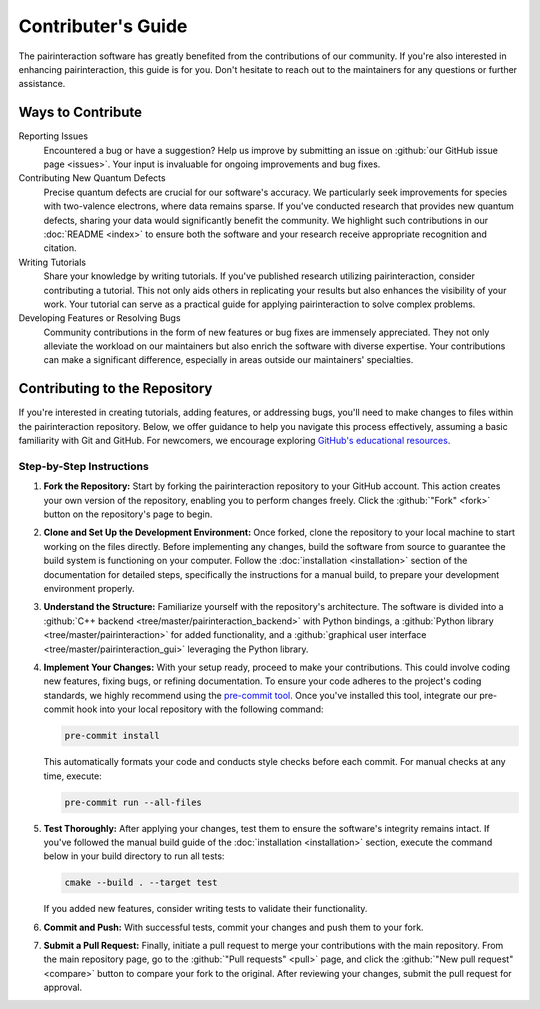 .. _Contributing:

Contributer's Guide
===================

The pairinteraction software has greatly benefited from the contributions of our community. If you're also interested in enhancing pairinteraction, this guide is for you. Don't hesitate to reach out to the maintainers for any questions or further assistance.

Ways to Contribute
------------------

Reporting Issues
    Encountered a bug or have a suggestion? Help us improve by submitting an issue on :github:`our GitHub issue page <issues>`. Your input is invaluable for ongoing improvements and bug fixes.

Contributing New Quantum Defects
    Precise quantum defects are crucial for our software's accuracy. We particularly seek improvements for species with two-valence electrons, where data remains sparse. If you've conducted research that provides new quantum defects, sharing your data would significantly benefit the community. We highlight such contributions in our :doc:`README <index>` to ensure both the software and your research receive appropriate recognition and citation.

Writing Tutorials
    Share your knowledge by writing tutorials. If you've published research utilizing pairinteraction, consider contributing a tutorial. This not only aids others in replicating your results but also enhances the visibility of your work. Your tutorial can serve as a practical guide for applying pairinteraction to solve complex problems.

Developing Features or Resolving Bugs
    Community contributions in the form of new features or bug fixes are immensely appreciated. They not only alleviate the workload on our maintainers but also enrich the software with diverse expertise. Your contributions can make a significant difference, especially in areas outside our maintainers' specialties.

Contributing to the Repository
------------------------------

If you're interested in creating tutorials, adding features, or addressing bugs, you'll need to make changes to files within the pairinteraction repository.
Below, we offer guidance to help you navigate this process effectively, assuming a basic familiarity with Git and GitHub. For newcomers, we encourage exploring `GitHub's educational resources`_.

.. _GitHub's educational resources: https://docs.github.com/en/get-started

Step-by-Step Instructions
^^^^^^^^^^^^^^^^^^^^^^^^^

1. **Fork the Repository:** Start by forking the pairinteraction repository to your GitHub account. This action creates your own version of the repository, enabling you to perform changes freely. Click the :github:`"Fork" <fork>` button on the repository's page to begin.

2. **Clone and Set Up the Development Environment:** Once forked, clone the repository to your local machine to start working on the files directly. Before implementing any changes, build the software from source to guarantee the build system is functioning on your computer. Follow the :doc:`installation <installation>` section of the documentation for detailed steps, specifically the instructions for a manual build, to prepare your development environment properly.

3. **Understand the Structure:** Familiarize yourself with the repository's architecture. The software is divided into a :github:`C++ backend <tree/master/pairinteraction_backend>` with Python bindings, a :github:`Python library <tree/master/pairinteraction>` for added functionality, and a :github:`graphical user interface <tree/master/pairinteraction_gui>` leveraging the Python library.

4. **Implement Your Changes:** With your setup ready, proceed to make your contributions. This could involve coding new features, fixing bugs, or refining documentation. To ensure your code adheres to the project's coding standards, we highly recommend using the `pre-commit tool`_. Once you've installed this tool, integrate our pre-commit hook into your local repository with the following command:

   .. code-block:: bash

       pre-commit install

   This automatically formats your code and conducts style checks before each commit. For manual checks at any time, execute:

   .. code-block:: bash

       pre-commit run --all-files

.. _pre-commit tool: https://pre-commit.com

5. **Test Thoroughly:** After applying your changes, test them to ensure the software's integrity remains intact. If you've followed the manual build guide of the :doc:`installation <installation>` section, execute the command below in your build directory to run all tests:

   .. code-block:: bash

       cmake --build . --target test

   If you added new features, consider writing tests to validate their functionality.

6. **Commit and Push:** With successful tests, commit your changes and push them to your fork.

7. **Submit a Pull Request:** Finally, initiate a pull request to merge your contributions with the main repository. From the main repository page, go to the :github:`"Pull requests" <pull>` page, and click the :github:`"New pull request" <compare>` button to compare your fork to the original. After reviewing your changes, submit the pull request for approval.

